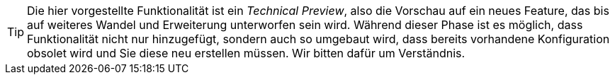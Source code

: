 // -*- coding: utf-8 -*-

[TIP]
====
Die hier vorgestellte Funktionalität ist ein _Technical Preview_, also die Vorschau auf ein neues Feature, das bis auf weiteres Wandel und Erweiterung unterworfen sein wird.
Während dieser Phase ist es möglich, dass Funktionalität nicht nur hinzugefügt, sondern auch so umgebaut wird, dass bereits vorhandene Konfiguration obsolet wird und Sie diese neu erstellen müssen.
Wir bitten dafür um Verständnis.
====